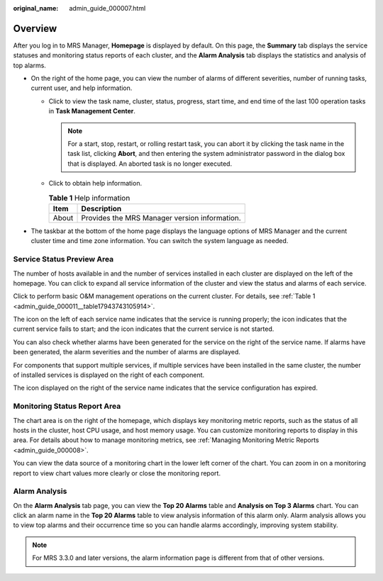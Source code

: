 :original_name: admin_guide_000007.html

.. _admin_guide_000007:

Overview
========

After you log in to MRS Manager, **Homepage** is displayed by default. On this page, the **Summary** tab displays the service statuses and monitoring status reports of each cluster, and the **Alarm Analysis** tab displays the statistics and analysis of top alarms.

-  On the right of the home page, you can view the number of alarms of different severities, number of running tasks, current user, and help information.

   -  Click |image1| to view the task name, cluster, status, progress, start time, and end time of the last 100 operation tasks in **Task Management Center**.

      .. note::

         For a start, stop, restart, or rolling restart task, you can abort it by clicking the task name in the task list, clicking **Abort**, and then entering the system administrator password in the dialog box that is displayed. An aborted task is no longer executed.

   -  Click |image2| to obtain help information.

      .. table:: **Table 1** Help information

         ===== =============================================
         Item  Description
         ===== =============================================
         About Provides the MRS Manager version information.
         ===== =============================================

-  The taskbar at the bottom of the home page displays the language options of MRS Manager and the current cluster time and time zone information. You can switch the system language as needed.

Service Status Preview Area
---------------------------

The number of hosts available in and the number of services installed in each cluster are displayed on the left of the homepage. You can click |image3| to expand all service information of the cluster and view the status and alarms of each service.

Click |image4| to perform basic O&M management operations on the current cluster. For details, see :ref:`Table 1 <admin_guide_000011__table17943743105914>`.

The |image5| icon on the left of each service name indicates that the service is running properly; the |image6| icon indicates that the current service fails to start; and the |image7| icon indicates that the current service is not started.

You can also check whether alarms have been generated for the service on the right of the service name. If alarms have been generated, the alarm severities and the number of alarms are displayed.

For components that support multiple services, if multiple services have been installed in the same cluster, the number of installed services is displayed on the right of each component.

The |image8| icon displayed on the right of the service name indicates that the service configuration has expired.

Monitoring Status Report Area
-----------------------------

The chart area is on the right of the homepage, which displays key monitoring metric reports, such as the status of all hosts in the cluster, host CPU usage, and host memory usage. You can customize monitoring reports to display in this area. For details about how to manage monitoring metrics, see :ref:`Managing Monitoring Metric Reports <admin_guide_000008>`.

You can view the data source of a monitoring chart in the lower left corner of the chart. You can zoom in on a monitoring report to view chart values more clearly or close the monitoring report.

Alarm Analysis
--------------

On the **Alarm Analysis** tab page, you can view the **Top 20 Alarms** table and **Analysis on Top 3 Alarms** chart. You can click an alarm name in the **Top 20 Alarms** table to view analysis information of this alarm only. Alarm analysis allows you to view top alarms and their occurrence time so you can handle alarms accordingly, improving system stability.

.. note::

   For MRS 3.3.0 and later versions, the alarm information page is different from that of other versions.

.. |image1| image:: /_static/images/en-us_image_0000001392734034.png
.. |image2| image:: /_static/images/en-us_image_0000001442494125.png
.. |image3| image:: /_static/images/en-us_image_0000001392254958.png
.. |image4| image:: /_static/images/en-us_image_0000001442653741.png
.. |image5| image:: /_static/images/en-us_image_0000001392574078.png
.. |image6| image:: /_static/images/en-us_image_0000001442653745.png
.. |image7| image:: /_static/images/en-us_image_0000001442653749.png
.. |image8| image:: /_static/images/en-us_image_0000001392414490.png
